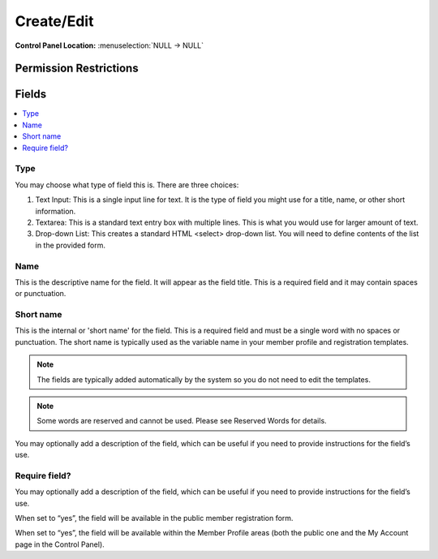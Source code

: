 Create/Edit 
============

.. rst-class:: cp-path

**Control Panel Location:** :menuselection:`NULL -> NULL`

.. Overview


.. Screenshot (optional)

.. Permissions

Permission Restrictions
-----------------------

Fields
------

.. contents::
  :local:
  :depth: 1

.. Each Field

Type
~~~~

You may choose what type of field this is. There are three choices:

1. Text Input: This is a single input line for text. It is the type of field you might use for a title, name, or other short information.
2. Textarea: This is a standard text entry box with multiple lines. This is what you would use for larger amount of text.
3.  Drop-down List: This creates a standard HTML <select> drop-down list. You will need to define contents of the list in the provided form.

Name
~~~~

This is the descriptive name for the field. It will appear as the field title. This is a required field and it may contain spaces or punctuation.

Short name
~~~~~~~~~~

This is the internal or 'short name' for the field. This is a required field and must be a single word with no spaces or punctuation. The short name is typically used as the variable name in your member profile and registration templates.
	
.. note:: The fields are typically added automatically by the system so you do not need to edit the templates.
	
.. note:: Some words are reserved and cannot be used. Please see Reserved Words for details.
	




You may optionally add a description of the field, which can be useful if you need to provide instructions for the field’s use.

Require field?
~~~~~~~~~~~~~~

You may optionally add a description of the field, which can be useful if you need to provide instructions for the field’s use.




When set to “yes”, the field will be available in the public member registration form.




When set to “yes”, the field will be available within the Member Profile areas (both the public one and the My Account page in the Control Panel).

